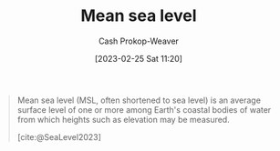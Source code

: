 :PROPERTIES:
:ID:       7e950603-75ef-4f19-9536-1410fccdd210
:ROAM_ALIASES: MSL
:LAST_MODIFIED: [2023-09-17 Sun 16:06]
:ROAM_REFS: [cite:@SeaLevel2023]
:END:
#+title: Mean sea level
#+hugo_custom_front_matter: :slug "7e950603-75ef-4f19-9536-1410fccdd210"
#+author: Cash Prokop-Weaver
#+date: [2023-02-25 Sat 11:20]
#+filetags: :concept:

#+begin_quote
Mean sea level (MSL, often shortened to sea level) is an average surface level of one or more among Earth's coastal bodies of water from which heights such as elevation may be measured.

[cite:@SeaLevel2023]
#+end_quote

* Flashcards :noexport:
** AKA :fc:
:PROPERTIES:
:CREATED: [2023-02-25 Sat 11:24]
:FC_CREATED: 2023-02-25T19:24:39Z
:FC_TYPE:  cloze
:ID:       c17baf7b-0c1b-4c34-951b-8239207044dc
:FC_CLOZE_MAX: 1
:FC_CLOZE_TYPE: deletion
:END:
:REVIEW_DATA:
| position | ease | box | interval | due                  |
|----------+------+-----+----------+----------------------|
|        0 | 2.80 |   7 |   364.07 | 2024-09-16T00:50:30Z |
|        1 | 2.50 |   7 |   287.78 | 2024-06-28T10:06:58Z |
:END:

- {{[[id:7e950603-75ef-4f19-9536-1410fccdd210][MSL]]}@0}
- {{[[id:7e950603-75ef-4f19-9536-1410fccdd210][Mean sea level]]}@1}

*** Source
[cite:@SeaLevel2023]
#+print_bibliography: